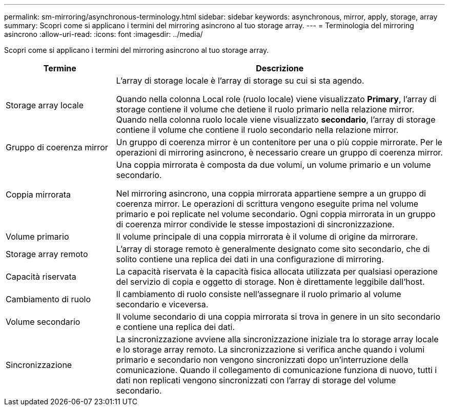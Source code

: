 ---
permalink: sm-mirroring/asynchronous-terminology.html 
sidebar: sidebar 
keywords: asynchronous, mirror, apply, storage, array 
summary: Scopri come si applicano i termini del mirroring asincrono al tuo storage array. 
---
= Terminologia del mirroring asincrono
:allow-uri-read: 
:icons: font
:imagesdir: ../media/


[role="lead"]
Scopri come si applicano i termini del mirroring asincrono al tuo storage array.

[cols="1a,3a"]
|===
| Termine | Descrizione 


 a| 
Storage array locale
 a| 
L'array di storage locale è l'array di storage su cui si sta agendo.

Quando nella colonna Local role (ruolo locale) viene visualizzato *Primary*, l'array di storage contiene il volume che detiene il ruolo primario nella relazione mirror. Quando nella colonna ruolo locale viene visualizzato *secondario*, l'array di storage contiene il volume che contiene il ruolo secondario nella relazione mirror.



 a| 
Gruppo di coerenza mirror
 a| 
Un gruppo di coerenza mirror è un contenitore per una o più coppie mirrorate. Per le operazioni di mirroring asincrono, è necessario creare un gruppo di coerenza mirror.



 a| 
Coppia mirrorata
 a| 
Una coppia mirrorata è composta da due volumi, un volume primario e un volume secondario.

Nel mirroring asincrono, una coppia mirrorata appartiene sempre a un gruppo di coerenza mirror. Le operazioni di scrittura vengono eseguite prima nel volume primario e poi replicate nel volume secondario. Ogni coppia mirrorata in un gruppo di coerenza mirror condivide le stesse impostazioni di sincronizzazione.



 a| 
Volume primario
 a| 
Il volume principale di una coppia mirrorata è il volume di origine da mirrorare.



 a| 
Storage array remoto
 a| 
L'array di storage remoto è generalmente designato come sito secondario, che di solito contiene una replica dei dati in una configurazione di mirroring.



 a| 
Capacità riservata
 a| 
La capacità riservata è la capacità fisica allocata utilizzata per qualsiasi operazione del servizio di copia e oggetto di storage. Non è direttamente leggibile dall'host.



 a| 
Cambiamento di ruolo
 a| 
Il cambiamento di ruolo consiste nell'assegnare il ruolo primario al volume secondario e viceversa.



 a| 
Volume secondario
 a| 
Il volume secondario di una coppia mirrorata si trova in genere in un sito secondario e contiene una replica dei dati.



 a| 
Sincronizzazione
 a| 
La sincronizzazione avviene alla sincronizzazione iniziale tra lo storage array locale e lo storage array remoto. La sincronizzazione si verifica anche quando i volumi primario e secondario non vengono sincronizzati dopo un'interruzione della comunicazione. Quando il collegamento di comunicazione funziona di nuovo, tutti i dati non replicati vengono sincronizzati con l'array di storage del volume secondario.

|===